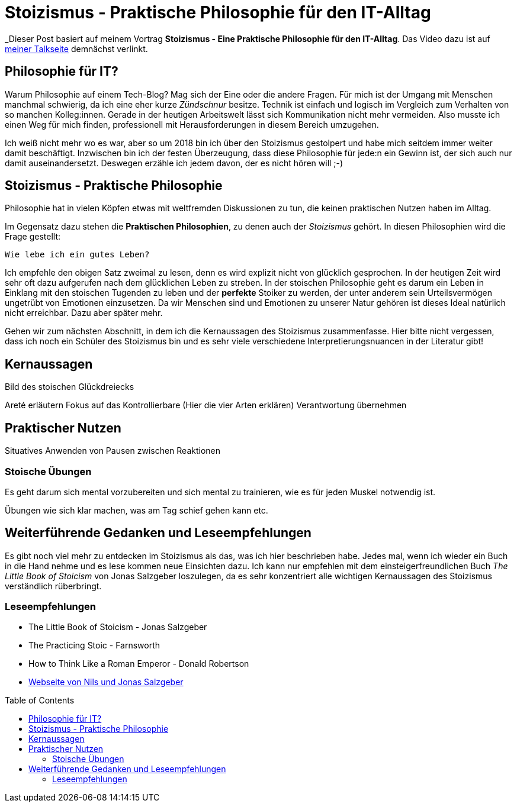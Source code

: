 = Stoizismus - Praktische Philosophie für den IT-Alltag
:jbake-date: 2022-08-30
:jbake-author: jdienst
:jbake-type: post
:jbake-toc: true
:jbake-status: published
:jbake-tags: stoicism, philosphy
:doctype: article
:toc: macro

_Dieser Post basiert auf meinem Vortrag *Stoizismus - Eine Praktische Philosophie für den IT-Alltag*. 
Das Video dazu ist auf link:https://fiveandahalfstars.ninja/talks/johannesdienst_talks.html[meiner Talkseite] demnächst verlinkt.

== Philosophie für IT?
Warum Philosophie auf einem Tech-Blog? Mag sich der Eine oder die andere Fragen. Für mich ist der Umgang mit Menschen manchmal schwierig, 
da ich eine eher kurze _Zündschnur_ besitze. Technik ist einfach und logisch im Vergleich zum Verhalten von so manchen Kolleg:innen.
Gerade in der heutigen Arbeitswelt lässt sich Kommunikation nicht mehr vermeiden. Also musste ich einen Weg für mich finden, professionell
mit Herausforderungen in diesem Bereich umzugehen.

Ich weiß nicht mehr wo es war, aber so um 2018 bin ich über den Stoizismus gestolpert und habe mich seitdem immer weiter damit beschäftigt.
Inzwischen bin ich der festen Überzeugung, dass diese Philosophie für jede:n ein Gewinn ist, der sich auch nur damit auseinandersetzt.
Deswegen erzähle ich jedem davon, der es nicht hören will ;-)

== Stoizismus - Praktische Philosophie

Philosophie hat in vielen Köpfen etwas mit weltfremden Diskussionen zu tun, die keinen praktischen Nutzen haben im Alltag.

Im Gegensatz dazu stehen die *Praktischen Philosophien*, zu denen auch der _Stoizismus_ gehört. In diesen Philosophien wird die Frage gestellt:

----
Wie lebe ich ein gutes Leben?
----

Ich empfehle den obigen Satz zweimal zu lesen, denn es wird explizit nicht von glücklich gesprochen. In der heutigen Zeit wird sehr oft dazu aufgerufen nach
dem glücklichen Leben zu streben. In der stoischen Philosophie geht es darum ein Leben in Einklang mit den stoischen Tugenden zu leben und der *perfekte* Stoiker
zu werden, der unter anderem sein Urteilsvermögen ungetrübt von Emotionen einzusetzen. Da wir Menschen sind und Emotionen zu unserer Natur gehören ist dieses Ideal
natürlich nicht erreichbar. Dazu aber später mehr.

Gehen wir zum nächsten Abschnitt, in dem ich die Kernaussagen des Stoizismus zusammenfasse. Hier bitte nicht vergessen, dass ich noch ein Schüler des Stoizismus
bin und es sehr viele verschiedene Interpretierungsnuancen in der Literatur gibt!

== Kernaussagen

Bild des stoischen Glückdreiecks

Areté erläutern
Fokus auf das Kontrollierbare (Hier die vier Arten erklären)
Verantwortung übernehmen

== Praktischer Nutzen

Situatives Anwenden von Pausen zwischen Reaktionen

=== Stoische Übungen
Es geht darum sich mental vorzubereiten und sich mental zu trainieren, wie es für jeden Muskel notwendig ist.

Übungen wie sich klar machen, was am Tag schief gehen kann etc.

== Weiterführende Gedanken und Leseempfehlungen

Es gibt noch viel mehr zu entdecken im Stoizismus als das, was ich hier beschrieben habe. Jedes mal, wenn ich wieder ein Buch in die Hand nehme und es lese kommen
neue Einsichten dazu. Ich kann nur empfehlen mit dem einsteigerfreundlichen Buch _The Little Book of Stoicism_ von Jonas Salzgeber loszulegen, da es sehr
konzentriert alle wichtigen Kernaussagen des Stoizismus verständlich rüberbringt.

=== Leseempfehlungen

* The Little Book of Stoicism - Jonas Salzgeber
* The Practicing Stoic - Farnsworth
* How to Think Like a Roman Emperor - Donald Robertson
* link:https://www.njlifehacks.com/[Webseite von Nils und Jonas Salzgeber]

toc::[]